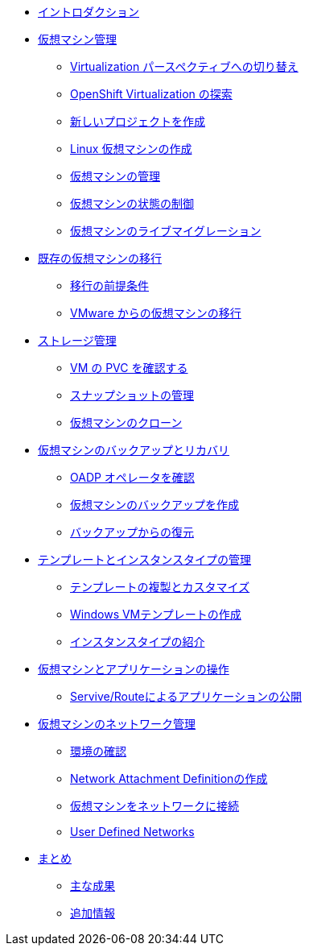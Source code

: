 
* xref:index.adoc[イントロダクション]

* xref:module-01-intro.adoc[仮想マシン管理]
** xref:module-01-intro.adoc#virt_persona[Virtualization パースペクティブへの切り替え]
** xref:module-01-intro.adoc#explore_virt[OpenShift Virtualization の探索]
** xref:module-01-intro.adoc#create_project[新しいプロジェクトを作成]
** xref:module-01-intro.adoc#create_vm[Linux 仮想マシンの作成]
** xref:module-01-intro.adoc#admin_vms[仮想マシンの管理]
** xref:module-01-intro.adoc#vm_state[仮想マシンの状態の制御]
** xref:module-01-intro.adoc#live_migrate[仮想マシンのライブマイグレーション]

* xref:module-02-mtv.adoc[既存の仮想マシンの移行]
** xref:module-02-mtv.adoc#prerequisites[移行の前提条件]
** xref:module-02-mtv.adoc#migrating_vms[VMware からの仮想マシンの移行]

* xref:module-04-storage.adoc[ストレージ管理]
** xref:module-04-storage.adoc#examine_pvc[VM の PVC を確認する]
** xref:module-04-storage.adoc#managing_snapshots[スナップショットの管理]
** xref:module-04-storage.adoc#clone_vm[仮想マシンのクローン]

* xref:module-05-bcdr.adoc[仮想マシンのバックアップとリカバリ]
** xref:module-05-bcdr.adoc#review_operator[OADP オペレータを確認]
** xref:module-05-bcdr.adoc#create_backup[仮想マシンのバックアップを作成]
** xref:module-05-bcdr.adoc#restore_backup[バックアップからの復元]

* xref:module-07-tempinst.adoc[テンプレートとインスタンスタイプの管理]
** xref:module-07-tempinst.adoc#clone_customize_template[テンプレートの複製とカスタマイズ]
** xref:module-07-tempinst.adoc#create_win[Windows VMテンプレートの作成]
** xref:module-07-tempinst.adoc#instance_types[インスタンスタイプの紹介]

* xref:module-08-workingvms.adoc[仮想マシンとアプリケーションの操作]
** xref:module-08-workingvms.adoc#service_route[Servive/Routeによるアプリケーションの公開]

* xref:module-09-networking.adoc[仮想マシンのネットワーク管理]
** xref:module-09-networking.adoc#review[環境の確認]
** xref:module-09-networking.adoc#nad[Network Attachment Definitionの作成]
** xref:module-09-networking.adoc#attach[仮想マシンをネットワークに接続]
** xref:module-09-networking.adoc#udn[User Defined Networks]

* xref:conclusion.adoc[まとめ]
** xref:conclusion.adoc#key_takeaways[主な成果]
** xref:conclusion.adoc#additional_info[追加情報]
